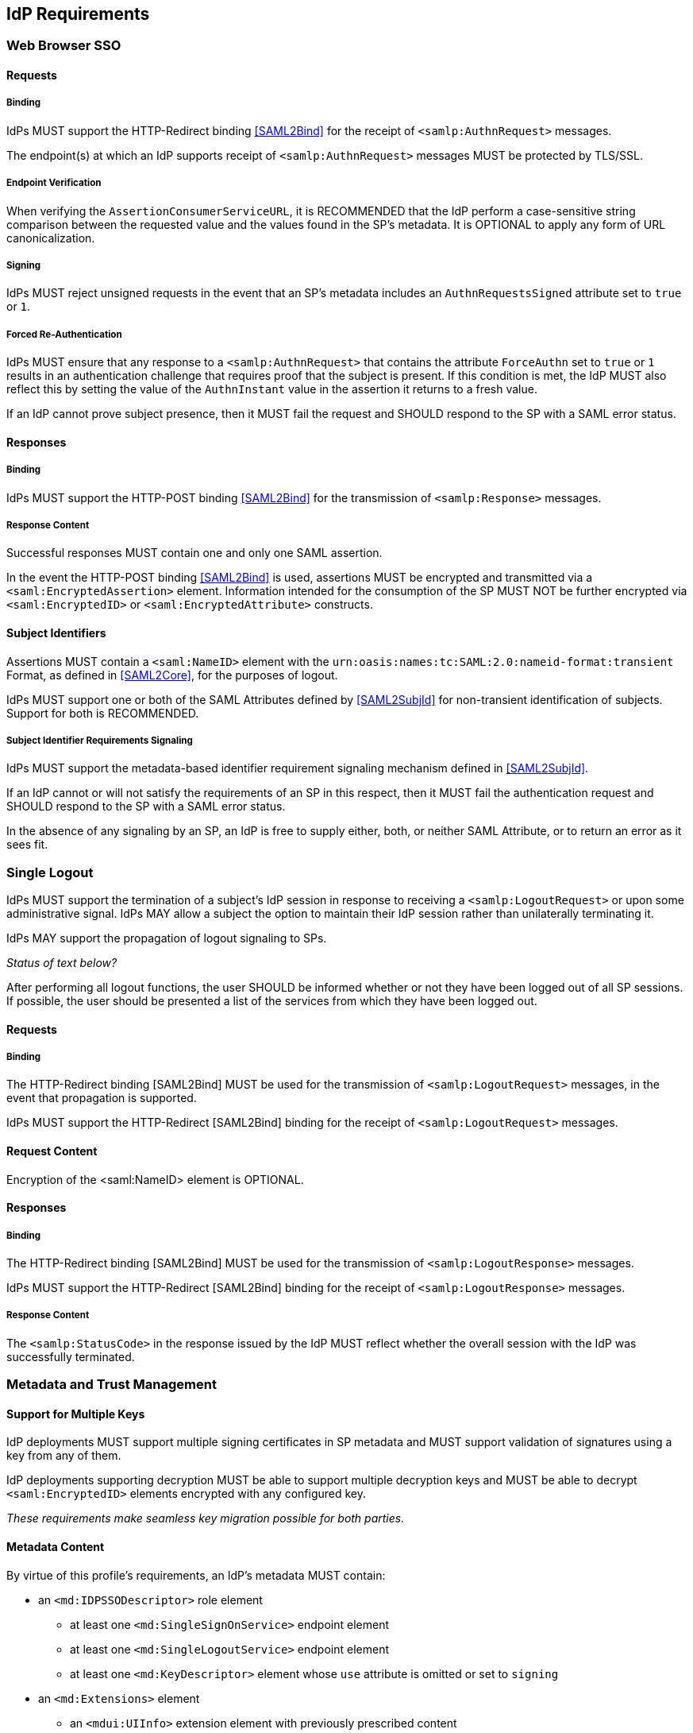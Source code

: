 == IdP Requirements

=== Web Browser SSO

==== Requests

===== Binding

IdPs MUST support the HTTP-Redirect binding <<SAML2Bind>> for the receipt of `<samlp:AuthnRequest>` messages.

The endpoint(s) at which an IdP supports receipt of `<samlp:AuthnRequest>` messages MUST be protected by TLS/SSL.

===== Endpoint Verification

When verifying the `AssertionConsumerServiceURL`, it is RECOMMENDED that the IdP perform a case-sensitive string comparison between the requested value and the values found in the SP's metadata. It is OPTIONAL to apply any form of URL canonicalization.

===== Signing

IdPs MUST reject unsigned requests in the event that an SP's metadata includes an `AuthnRequestsSigned` attribute set to `true` or `1`.

===== Forced Re-Authentication

IdPs MUST ensure that any response to a `<samlp:AuthnRequest>` that contains the attribute `ForceAuthn` set to `true` or `1` results in an authentication challenge that requires proof that the subject is present. If this condition is met, the IdP MUST also reflect this by setting the value of the `AuthnInstant` value in the assertion it returns to a fresh value.

If an IdP cannot prove subject presence, then it MUST fail the request and SHOULD respond to the SP with a SAML error status.

==== Responses

===== Binding

IdPs MUST support the HTTP-POST binding <<SAML2Bind>> for the transmission of `<samlp:Response>` messages.

===== Response Content

Successful responses MUST contain one and only one SAML assertion.

In the event the HTTP-POST binding <<SAML2Bind>> is used, assertions MUST be encrypted and transmitted via a `<saml:EncryptedAssertion>` element. Information intended for the consumption of the SP MUST NOT be further encrypted via `<saml:EncryptedID>` or `<saml:EncryptedAttribute>` constructs.

==== Subject Identifiers

Assertions MUST contain a `<saml:NameID>` element with the `urn:oasis:names:tc:SAML:2.0:nameid-format:transient` Format, as defined in <<SAML2Core>>, for the purposes of logout.

IdPs MUST support one or both of the SAML Attributes defined by <<SAML2SubjId>> for non-transient identification of subjects. Support for both is RECOMMENDED.

===== Subject Identifier Requirements Signaling

IdPs MUST support the metadata-based identifier requirement signaling mechanism defined in <<SAML2SubjId>>.

If an IdP cannot or will not satisfy the requirements of an SP in this respect, then it MUST fail the authentication request and SHOULD respond to the SP with a SAML error status.

In the absence of any signaling by an SP, an IdP is free to supply either, both, or neither SAML Attribute, or to return an error as it sees fit.

=== Single Logout

IdPs MUST support the termination of a subject's IdP session in response to receiving a `<samlp:LogoutRequest>` or upon some administrative signal. IdPs MAY allow a subject the option to maintain their IdP session rather than unilaterally terminating it.

IdPs MAY support the propagation of logout signaling to SPs.

_Status of text below?_

After performing all logout functions, the user SHOULD be informed whether or not they have been logged out of all SP sessions. If possible, the user should be presented a list of the services from which they have been logged out.

==== Requests

===== Binding

The HTTP-Redirect binding [SAML2Bind] MUST be used for the transmission of `<samlp:LogoutRequest>` messages, in the event that propagation is supported.

IdPs MUST support the HTTP-Redirect [SAML2Bind] binding for the receipt of `<samlp:LogoutRequest>` messages.

==== Request Content

Encryption of the <saml:NameID> element is OPTIONAL.

==== Responses

===== Binding

The HTTP-Redirect binding [SAML2Bind] MUST be used for the transmission of `<samlp:LogoutResponse>` messages.

IdPs MUST support the HTTP-Redirect [SAML2Bind] binding for the receipt of `<samlp:LogoutResponse>` messages.

===== Response Content

The `<samlp:StatusCode>` in the response issued by the IdP MUST reflect whether the overall session with the IdP was successfully terminated.


=== Metadata and Trust Management

==== Support for Multiple Keys

IdP deployments MUST support multiple signing certificates in SP metadata and MUST support validation of signatures using a key from any of them.

IdP deployments supporting decryption MUST be able to support multiple decryption keys and MUST be able to decrypt `<saml:EncryptedID>` elements encrypted with any configured key.

_These requirements make seamless key migration possible for both parties._

==== Metadata Content

By virtue of this profile's requirements, an IdP's metadata MUST contain:

* an `<md:IDPSSODescriptor>` role element
** at least one `<md:SingleSignOnService>` endpoint element
** at least one `<md:SingleLogoutService>` endpoint element
** at least one `<md:KeyDescriptor>` element whose `use` attribute is omitted or set to `signing`
* an `<md:Extensions>` element
** an `<mdui:UIInfo>` extension element with previously prescribed content

_Contacts? Organization?_

